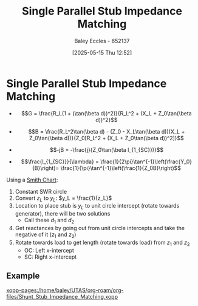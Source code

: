 :PROPERTIES:
:ID:       ed6b1110-473a-404f-8726-b168445076ee
:END:
#+title: Single Parallel Stub Impedance Matching
#+date: [2025-05-15 Thu 12:52]
#+AUTHOR: Baley Eccles - 652137
#+STARTUP: latexpreview

* Single Parallel Stub Impedance Matching
 - \[G = \frac{R_L(1 + (\tan(\beta d))^2)}{R_L^2 + (X_L + Z_0\tan(\beta d))^2}\]
 - \[B = \frac{R_L^2\tan(\beta d) - (Z_0 - X_L\tan(\beta d))(X_L + Z_0\tan(\beta d))}{Z_0[R_L^2 + (X_L + Z_0\tan(\beta d))^2]}\]

 - \[-jB = -\frac{j}{Z_0\tan(\beta l_{1_{SC}})}\]
 - \[\frac{l_{1_{SC}}}{\lambda} = \frac{1}{2\pi}\tan^{-1}\left(\frac{Y_0}{B}\right)= \frac{1}{\pi}\tan^{-1}\left(\frac{1}{Z_0B}\right)\]
Using a [[id:dc9bc12d-e2bb-407d-b221-efd07e1bd3a1][Smith Chart]]:
1. Constant SWR circle
2. Convert $z_L$ to $y_L$: $y_L = \frac{1}{z_L}$
3. Location to place stub is $y_L$ to unit circle intercept (rotate towards generator), there will be two solutions
   - Call these $d_1$ and $d_2$
4. Get reactances by going out from unit circle intercepts and take the negative of it ($z_1$ and $z_2$)
5. Rotate towards load to get length (rotate towards load) from $z_1$ and $z_2$
   - OC: Left x-intercept 
   - SC: Right x-intercept 

** Example
[[xopp-pages:/home/baley/UTAS/org-roam/org-files/Shunt_Stub_Impedance_Matching.xopp]]
